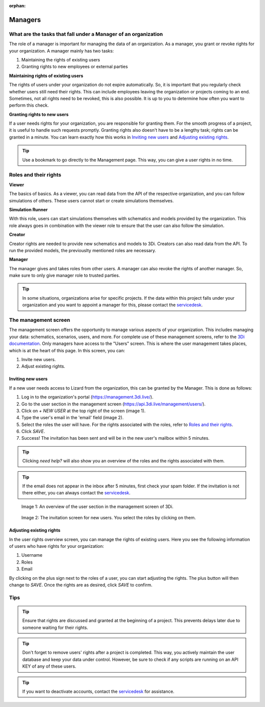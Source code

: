 :orphan:

========
Managers
========

What are the tasks that fall under a Manager of an organization
===============================================================

The role of a manager is important for managing the data of an organization.
As a manager, you grant or revoke rights for your organization.
A manager mainly has two tasks:

1. Maintaining the rights of existing users
2. Granting rights to new employees or external parties

**Maintaining rights of existing users**

The rights of users under your organization do not expire automatically.
So, it is important that you regularly check whether users still need their rights.
This can include employees leaving the organization or projects coming to an end.
Sometimes, not all rights need to be revoked, this is also possible.
It is up to you to determine how often you want to perform this check.

**Granting rights to new users**

If a user needs rights for your organization, you are responsible for granting them.
For the smooth progress of a project, it is useful to handle such requests promptly.
Granting rights also doesn't have to be a lengthy task; rights can be granted in a minute.
You can learn exactly how this works in `Inviting new users`_ and `Adjusting existing rights`_.

.. tip:: Use a bookmark to go directly to the Management page. This way, you can give a user rights in no time.

Roles and their rights
======================

**Viewer**

The basics of basics.
As a viewer, you can read data from the API of the respective organization, and you can follow simulations of others.
These users cannot start or create simulations themselves.

**Simulation Runner**

With this role, users can start simulations themselves with schematics and models provided by the organization.
This role always goes in combination with the viewer role to ensure that the user can also follow the simulation.

**Creator**

Creator rights are needed to provide new schematics and models to 3Di.
Creators can also read data from the API.
To run the provided models, the previouslty mentioned roles are necessary.

**Manager**

The manager gives and takes roles from other users.
A manager can also revoke the rights of another manager.
So, make sure to only give manager role to trusted parties.

.. tip:: In some situations, organizations arise for specific projects.
    If the data within this project falls under your organization and you want to appoint a manager for this, 
    please contact the `servicedesk <mailto:servicedesk@nelen-schuurmans.nl>`_.

The management screen
=====================

The management screen offers the opportunity to manage various aspects of your organization.
This includes managing your data: schematics, scenarios, users, and more.
For complete use of these management screens, refer to the `3Di documentation <https://docs.3di.live/index.html>`_.
Only managers have access to the "Users" screen.
This is where the user management takes places, which is at the heart of this page.
In this screen, you can:

1. Invite new users.
2. Adjust existing rights.

Inviting new users
------------------

If a new user needs access to Lizard from the organization, this can be granted by the Manager.
This is done as follows:

1. Log in to the organization's portal (https://management.3di.live/).
2. Go to the user section in the management screen (https://api.3di.live/management/users/).
3. Click on `+ NEW USER` at the top right of the screen (image 1).
4. Type the user's email in the 'email' field (image 2).
5. Select the roles the user will have. For the rights associated with the roles, refer to `Roles and their rights`_.
6. Click `SAVE`.
7. Success! The invitation has been sent and will be in the new user's mailbox within 5 minutes.

.. tip:: Clicking `need help?` will also show you an overview of the roles and the rights associated with them.

.. tip:: If the email does not appear in the inbox after 5 minutes, first check your spam folder. If the invitation is not there either, you can always contact the `servicedesk <mailto:servicedesk@nelen-schuurmans.nl>`_.

.. figure:: /images/threedi/threedi_overzicht_rechten.png
    :scale: 50%
    :alt: Overview of the 3Di management page with multiple users.

    Image 1: An overview of the user section in the management screen of 3Di.


.. figure:: /images/threedi/threedi_uitnodiging_rechten.png
    :scale: 50%
    :alt: Invitation screen for new users of 3Di. Enter an email and select the roles for the new user.

    Image 2: The invitation screen for new users. You select the roles by clicking on them.

Adjusting existing rights
-------------------------

In the user rights overview screen, you can manage the rights of existing users.
Here you see the following information of users who have rights for your organization:

1. Username
2. Roles
3. Email

By clicking on the plus sign next to the roles of a user, you can start adjusting the rights.
The plus button will then change to `SAVE`. Once the rights are as desired, click `SAVE` to confirm.

.. figure:: /images/threedi/threedi_rechten_bestaande.png


Tips
=============

.. tip:: Ensure that rights are discussed and granted at the beginning of a project.
    This prevents delays later due to someone waiting for their rights.

.. tip:: Don't forget to remove users' rights after a project is completed.
    This way, you actively maintain the user database and keep your data under control.
    However, be sure to check if any scripts are running on an API KEY of any of these users.

.. tip:: If you want to deactivate accounts, contact the `servicedesk <mailto:servicedesk@nelen-schuurmans.nl>`_ for assistance.
